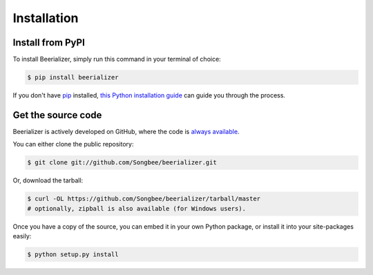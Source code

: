 Installation
============

Install from PyPI
-----------------

To install Beerializer, simply run this command in your terminal of
choice:

.. code:: bash

    $ pip install beerializer

If you don't have `pip`_ installed, `this Python installation guide`_
can guide you through the process.

.. _`pip`: https://pip.pypa.io/
.. _`this Python installation guide`: http://docs.python-guide.org/en/latest/starting/installation/

Get the source code
-------------------

Beerializer is actively developed on GitHub, where the code is `always
available`_.

.. _`always available`: https://github.com/Songbee/beerializer

You can either clone the public repository:

.. code:: bash

    $ git clone git://github.com/Songbee/beerializer.git

Or, download the tarball:

.. code:: bash

    $ curl -OL https://github.com/Songbee/beerializer/tarball/master
    # optionally, zipball is also available (for Windows users).

Once you have a copy of the source, you can embed it in your own Python
package, or install it into your site-packages easily:

.. code:: bash

    $ python setup.py install

